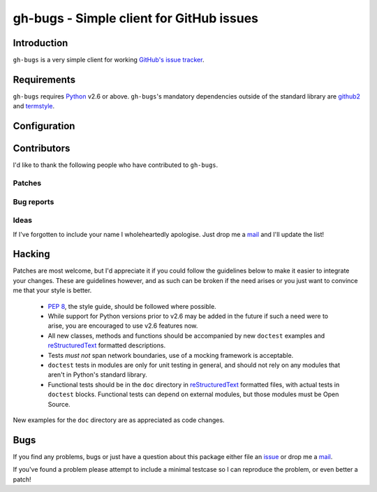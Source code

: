 gh-bugs - Simple client for GitHub issues
=========================================

Introduction
------------

``gh-bugs`` is a very simple client for working `GitHub's issue tracker`_.

Requirements
------------

``gh-bugs`` requires Python_ v2.6 or above. ``gh-bugs``'s mandatory
dependencies outside of the standard library are github2_ and termstyle_.

Configuration
-------------

.. TODO

Contributors
------------

I'd like to thank the following people who have contributed to
``gh-bugs``.

Patches
'''''''

Bug reports
'''''''''''

Ideas
'''''

If I've forgotten to include your name I wholeheartedly apologise.  Just
drop me a mail_ and I'll update the list!

Hacking
-------

Patches are most welcome, but I'd appreciate it if you could follow the
guidelines below to make it easier to integrate your changes.  These are
guidelines however, and as such can be broken if the need arises or you
just want to convince me that your style is better.

  * `PEP 8`_, the style guide, should be followed where possible.
  * While support for Python versions prior to v2.6 may be added in the
    future if such a need were to arise, you are encouraged to use v2.6
    features now.
  * All new classes, methods and functions should be accompanied by new
    ``doctest`` examples and reStructuredText_ formatted descriptions.
  * Tests *must not* span network boundaries, use of a mocking framework
    is acceptable.
  * ``doctest`` tests in modules are only for unit testing in general, and
    should not rely on any modules that aren't in Python's standard
    library.
  * Functional tests should be in the ``doc`` directory in
    reStructuredText_ formatted files, with actual tests in ``doctest``
    blocks.  Functional tests can depend on external modules, but those
    modules must be Open Source.

New examples for the ``doc`` directory are as appreciated as code changes.

Bugs
----

If you find any problems, bugs or just have a question about this package
either file an issue_ or drop me a mail_.

If you've found a problem please attempt to include a minimal testcase so
I can reproduce the problem, or even better a patch!

.. _GitHub's issue tracker: http://github.com/blog/411-github-issue-tracker
.. _Python: http://www.python.org/
.. _github2: http://pypi.python.org/pypi/github2/0.2.0
.. _termstyle: http://github.com/gfxmonk/termstyle
.. _PEP 8: http://www.python.org/dev/peps/pep-0008/
.. _reStructuredText: http://docutils.sourceforge.net/rst.html
.. _mail: jnrowe@gmail.com
.. _issue: http://github.com/JNRowe/gh-bugs/issues

..
    :vim: set ft=rst ts=4 sw=4 et:

